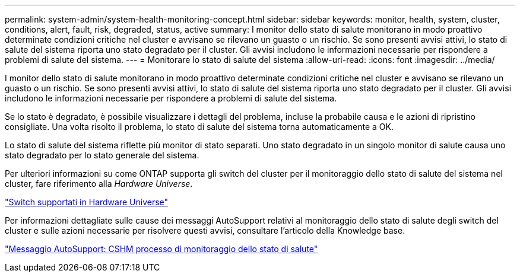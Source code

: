 ---
permalink: system-admin/system-health-monitoring-concept.html 
sidebar: sidebar 
keywords: monitor, health, system, cluster, conditions, alert, fault, risk, degraded, status, active 
summary: I monitor dello stato di salute monitorano in modo proattivo determinate condizioni critiche nel cluster e avvisano se rilevano un guasto o un rischio. Se sono presenti avvisi attivi, lo stato di salute del sistema riporta uno stato degradato per il cluster. Gli avvisi includono le informazioni necessarie per rispondere a problemi di salute del sistema. 
---
= Monitorare lo stato di salute del sistema
:allow-uri-read: 
:icons: font
:imagesdir: ../media/


[role="lead"]
I monitor dello stato di salute monitorano in modo proattivo determinate condizioni critiche nel cluster e avvisano se rilevano un guasto o un rischio. Se sono presenti avvisi attivi, lo stato di salute del sistema riporta uno stato degradato per il cluster. Gli avvisi includono le informazioni necessarie per rispondere a problemi di salute del sistema.

Se lo stato è degradato, è possibile visualizzare i dettagli del problema, incluse la probabile causa e le azioni di ripristino consigliate. Una volta risolto il problema, lo stato di salute del sistema torna automaticamente a OK.

Lo stato di salute del sistema riflette più monitor di stato separati. Uno stato degradato in un singolo monitor di salute causa uno stato degradato per lo stato generale del sistema.

Per ulteriori informazioni su come ONTAP supporta gli switch del cluster per il monitoraggio dello stato di salute del sistema nel cluster, fare riferimento alla _Hardware Universe_.

https://hwu.netapp.com/SWITCH/INDEX["Switch supportati in Hardware Universe"^]

Per informazioni dettagliate sulle cause dei messaggi AutoSupport relativi al monitoraggio dello stato di salute degli switch del cluster e sulle azioni necessarie per risolvere questi avvisi, consultare l'articolo della Knowledge base.

https://kb.netapp.com/Advice_and_Troubleshooting/Data_Storage_Software/ONTAP_OS/AutoSupport_Message%3A_Health_Monitor_Process_CSHM["Messaggio AutoSupport: CSHM processo di monitoraggio dello stato di salute"]
